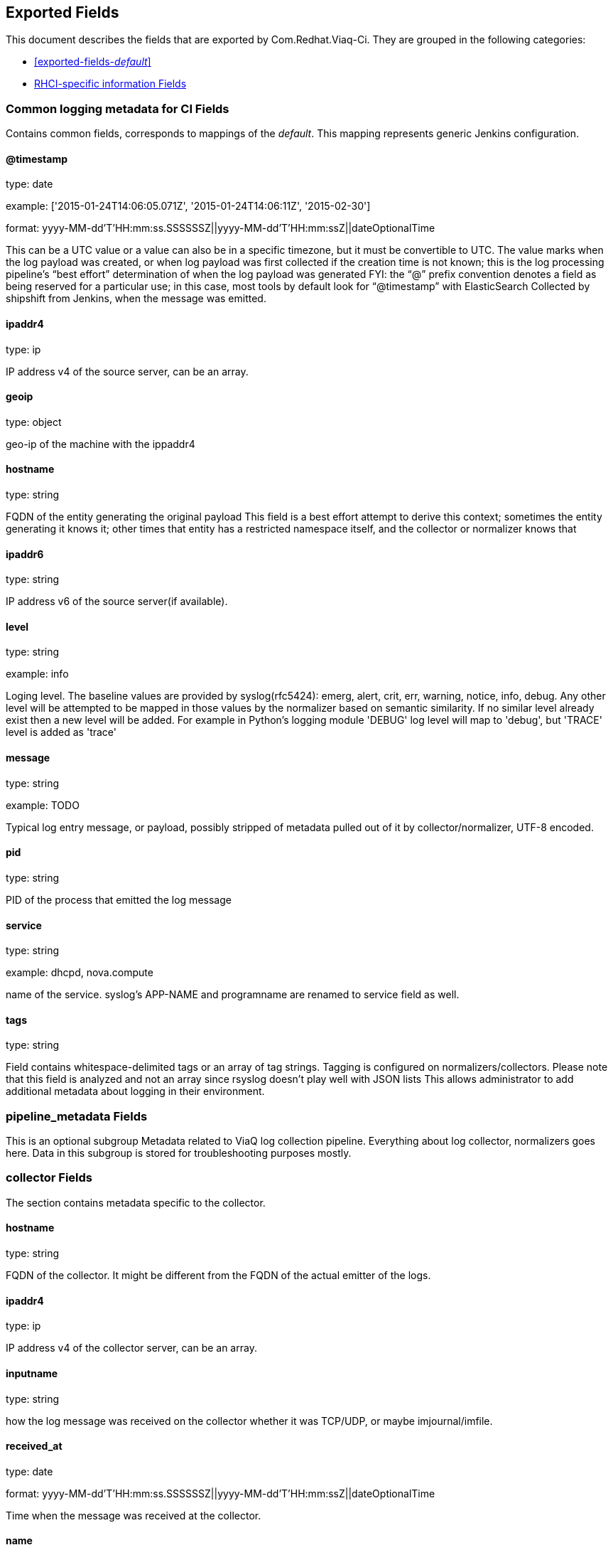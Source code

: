 
////
This file is generated! See fields.yml and scripts/generate_field_docs.py
////

[[exported-fields]]
== Exported Fields

This document describes the fields that are exported by Com.Redhat.Viaq-Ci. They are
grouped in the following categories:

* <<exported-fields-_default_>>
* <<exported-fields-jenkins_data>>

[[exported-fields-_default_]]
=== Common logging metadata for CI Fields

Contains common fields, corresponds to mappings of the _default_. This mapping represents generic Jenkins configuration.



==== @timestamp

type: date

example: ['2015-01-24T14:06:05.071Z', '2015-01-24T14:06:11Z', '2015-02-30']

format: yyyy-MM-dd'T'HH:mm:ss.SSSSSSZ||yyyy-MM-dd'T'HH:mm:ssZ||dateOptionalTime

This can be a UTC value or a value can also be in a specific timezone, but it must be convertible to UTC. The value marks when the log payload was created, or when log payload was first collected if the creation time is not known;  this is the log processing pipeline’s “best effort” determination of when the log payload was generated FYI: the “@” prefix convention denotes a field as being reserved for a particular use; in this case, most tools by default look for “@timestamp” with ElasticSearch Collected by shipshift from Jenkins, when the message was emitted.


==== ipaddr4

type: ip

IP address v4 of the source server, can be an array.


==== geoip

type: object

geo-ip of the machine with the ippaddr4


==== hostname

type: string

FQDN of the entity generating the original payload This field is a best effort attempt to derive this context; sometimes the entity generating it knows it; other times that entity has a restricted namespace itself, and the collector or normalizer knows that


==== ipaddr6

type: string

IP address v6 of the source server(if available).


==== level

type: string

example: info

Loging level. The baseline values are provided by syslog(rfc5424): emerg, alert, crit, err, warning, notice, info, debug. Any other level will be attempted to be mapped in those values by the normalizer based on semantic similarity. If no similar level already exist then a new level will be added. For example in Python's logging module 'DEBUG' log level will map to 'debug', but 'TRACE' level is added as 'trace'


==== message

type: string

example: TODO

Typical log entry message, or payload, possibly stripped of metadata pulled out of it by collector/normalizer, UTF-8 encoded.


==== pid

type: string

PID of the process that emitted the log message


==== service

type: string

example: dhcpd, nova.compute

name of the service. syslog's APP-NAME and programname are renamed to service field as well.


==== tags

type: string

Field contains whitespace-delimited tags or an array of tag strings. Tagging is configured on normalizers/collectors. Please note that this field is analyzed and not an array since rsyslog doesn't play well with JSON lists This allows administrator to add additional metadata about logging in their environment.


=== pipeline_metadata Fields

This is an optional subgroup Metadata related to ViaQ log collection pipeline. Everything about log collector, normalizers goes here. Data in this subgroup is stored for troubleshooting purposes mostly.



=== collector Fields

The section contains metadata specific to the collector.



==== hostname

type: string

FQDN of the collector. It might be different from the FQDN of the actual emitter of the logs.


==== ipaddr4

type: ip

IP address v4 of the collector server, can be an array.


==== inputname

type: string

how the log message was received on the collector whether it was TCP/UDP, or maybe imjournal/imfile.


==== received_at

type: date

format: yyyy-MM-dd'T'HH:mm:ss.SSSSSSZ||yyyy-MM-dd'T'HH:mm:ssZ||dateOptionalTime

Time when the message was received at the collector.


==== name

type: string

example: shipshift

The name of the collector


=== normalizer Fields

The section contains metadata specific to the normalizer.



==== hostname

type: string

FQDN of the normalizer.


==== ipaddr4

type: ip

IP address v4 of the normalizer server, can be an array.


==== inputname

type: string

how the log message was received on the normalizer whether it was TCP/UDP.


==== received_at

type: date

format: yyyy-MM-dd'T'HH:mm:ss.SSSSSSZ||yyyy-MM-dd'T'HH:mm:ssZ||dateOptionalTime

Time when the message was received at the normalizer.


==== name

type: string

example: rhci-logstash

The name of the normalizer


==== @version

type: string

example: TODO

Version of “com.redhat.viaq-ci” template. Normalizer sets the value to the Template version it intends to use. The value must correspond to the [_meta][version]. See README.md for details on Template version.


==== original_raw_message

type: string

The original non-parsed log message, collected by collector or as close to the source as possible. The field is analyzed for now for troubleshooting purposes. In future we may change it to not_analyzed


==== trace

type: string

example: shipshift,<version>,2016.02.01 logstash,1.5,2016.03.03

The field records the trace of the message. Each collector/normalizer can append information about itself and might include the date/time when the message was processed.


=== shipshift_metadata Fields

Placeholder for shipshift metadata. In control by shipshift team. Feel free to add whatever fields/structure you like here.


=== ci_master Fields

Metadata related to the master server of CI (f.e. Jenkins master).



==== hostname

type: string

FQDN of the CI master.


=== ci_agent Fields

Metadata related to the CI agent/slave that executed the job.



==== label

type: string

TODO.


==== name

type: string

TODO.


=== ci_job Fields

Metadata related to the CI job itself.



==== name

type: string

Name of the CI job.


==== build_id

type: integer

Build ID of the CI job.


==== phase

type: string

Phase of the CI job.


==== status

type: string

CI job status.


==== log_url

type: string

URL to the html log of the CI job.


==== full_url

type: string

Full URL to the CI job on the CI master.


==== file

type: string

Optional field present when the data is collected from a file from a known file location. The field may contain the full local path to the file.


==== offset

type: long

Offset of the message in the logs file(see the field 'file'). 


[[exported-fields-jenkins_data]]
=== RHCI-specific information Fields

RHCI-specific mapping. It inherits all the fields from _default_ mapping This is the name you put in _type when ingesting the documents in ES



=== rhci Fields

Metadata related to the CI job itself.



==== ise_ci_branch

type: string

TODO.


==== iso_source

type: string

TODO.


==== pit_branch

type: string

TODO.


==== scenario_name

type: string

TODO.


==== project_name

type: string

TODO.


==== task_process

type: string

offset of the message in the logs file.


==== BKR_JOBID

type: string

TODO


==== CI_MESSAGE

type: string

TODO


==== EXISTING_NODES

type: string

TODO


==== PRIVATE_IPS

type: string

TODO


==== PROVISION_JOB

type: string

TODO


==== SITE

type: string

TODO


==== UUID

type: string

TODO


==== cleanup

type: string

TODO


==== deployment_target

type: string

TODO


==== disconnected_mode

type: string

TODO


==== email-list

type: string

TODO


==== job_type

type: string

TODO


==== jobstartwait

type: string

TODO


==== junk

type: string

TODO


==== phase2_pipeline

type: string

TODO


==== teardown

type: string

TODO


==== LABEL

type: string

TODO


==== JSLAVELABEL

type: string

TODO


==== JSLAVENAME

type: string

TODO


==== host_name

type: string

TODO


==== osp_controller_count

type: integer

TODO


==== osp_hypervisor_count

type: integer

TODO


==== rhev_hypervisor_count

type: integer

TODO


